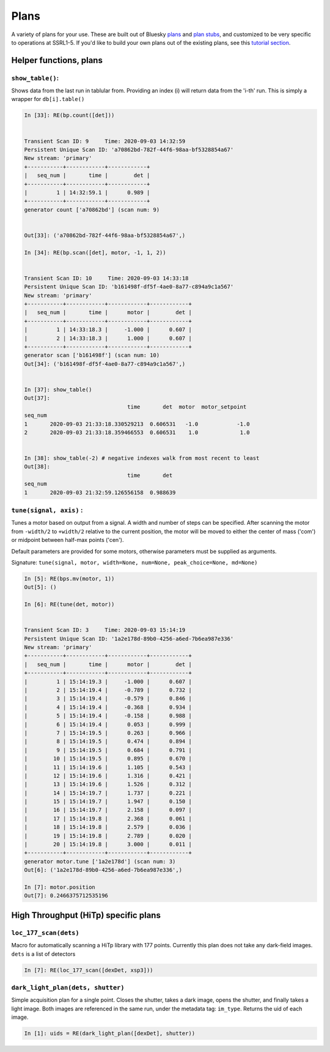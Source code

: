 =====
Plans
=====

A variety of plans for your use.  These are built out of Bluesky 
`plans`_ and `plan stubs`_, and customized to be very specific to operations 
at SSRL1-5.  If you'd like to build
your own plans out of the existing plans, see this `tutorial section`_.

.. _plans:  https://blueskyproject.io/bluesky/plans.html#pre-assembled-plans
.. _plan stubs: https://blueskyproject.io/bluesky/plans.html#stub-plans
.. _tutorial section: https://nsls-ii.github.io/bluesky/tutorial.html#plans-in-series

Helper functions, plans
=======================

``show_table()``:
-----------------
Shows data from the last run in tablular from.  Providing an index (i) 
will return data from the 'i-th' run.  This is simply a wrapper for ``db[i].table()``

.. code:: ipython

    In [33]: RE(bp.count([det]))


    Transient Scan ID: 9     Time: 2020-09-03 14:32:59
    Persistent Unique Scan ID: 'a70862bd-782f-44f6-98aa-bf5328854a67'
    New stream: 'primary'
    +-----------+------------+------------+
    |   seq_num |       time |        det |
    +-----------+------------+------------+
    |         1 | 14:32:59.1 |      0.989 |
    +-----------+------------+------------+
    generator count ['a70862bd'] (scan num: 9)


    Out[33]: ('a70862bd-782f-44f6-98aa-bf5328854a67',)

    In [34]: RE(bp.scan([det], motor, -1, 1, 2))


    Transient Scan ID: 10     Time: 2020-09-03 14:33:18
    Persistent Unique Scan ID: 'b161498f-df5f-4ae0-8a77-c894a9c1a567'
    New stream: 'primary'
    +-----------+------------+------------+------------+
    |   seq_num |       time |      motor |        det |
    +-----------+------------+------------+------------+
    |         1 | 14:33:18.3 |     -1.000 |      0.607 |
    |         2 | 14:33:18.3 |      1.000 |      0.607 |
    +-----------+------------+------------+------------+
    generator scan ['b161498f'] (scan num: 10)
    Out[34]: ('b161498f-df5f-4ae0-8a77-c894a9c1a567',)

    
    In [37]: show_table()
    Out[37]: 
                                    time       det  motor  motor_setpoint
    seq_num
    1       2020-09-03 21:33:18.330529213  0.606531   -1.0            -1.0
    2       2020-09-03 21:33:18.359466553  0.606531    1.0             1.0


    In [38]: show_table(-2) # negative indexes walk from most recent to least
    Out[38]: 
                                    time       det
    seq_num
    1       2020-09-03 21:32:59.126556158  0.988639

``tune(signal, axis)`` : 
------------------------
Tunes a motor based on output from a signal.  A width and number of steps can be
specified.  After scanning the motor from ``-width/2`` to ``+width/2`` relative
to the current position, the motor will be moved to either the center of mass 
('com') or midpoint between half-max points ('cen').  

Default parameters are provided for some motors, otherwise parameters must be
supplied as arguments. 

Signature: 
``tune(signal, motor, width=None, num=None, peak_choice=None, md=None)``

.. code:: ipython

    In [5]: RE(bps.mv(motor, 1))
    Out[5]: ()

    In [6]: RE(tune(det, motor))


    Transient Scan ID: 3     Time: 2020-09-03 15:14:19
    Persistent Unique Scan ID: '1a2e178d-89b0-4256-a6ed-7b6ea987e336'
    New stream: 'primary'
    +-----------+------------+------------+------------+
    |   seq_num |       time |      motor |        det |
    +-----------+------------+------------+------------+
    |         1 | 15:14:19.3 |     -1.000 |      0.607 |
    |         2 | 15:14:19.4 |     -0.789 |      0.732 |
    |         3 | 15:14:19.4 |     -0.579 |      0.846 |
    |         4 | 15:14:19.4 |     -0.368 |      0.934 |
    |         5 | 15:14:19.4 |     -0.158 |      0.988 |
    |         6 | 15:14:19.4 |      0.053 |      0.999 |
    |         7 | 15:14:19.5 |      0.263 |      0.966 |
    |         8 | 15:14:19.5 |      0.474 |      0.894 |
    |         9 | 15:14:19.5 |      0.684 |      0.791 |
    |        10 | 15:14:19.5 |      0.895 |      0.670 |
    |        11 | 15:14:19.6 |      1.105 |      0.543 |
    |        12 | 15:14:19.6 |      1.316 |      0.421 |
    |        13 | 15:14:19.6 |      1.526 |      0.312 |
    |        14 | 15:14:19.7 |      1.737 |      0.221 |
    |        15 | 15:14:19.7 |      1.947 |      0.150 |
    |        16 | 15:14:19.7 |      2.158 |      0.097 |
    |        17 | 15:14:19.8 |      2.368 |      0.061 |
    |        18 | 15:14:19.8 |      2.579 |      0.036 |
    |        19 | 15:14:19.8 |      2.789 |      0.020 |
    |        20 | 15:14:19.8 |      3.000 |      0.011 |
    +-----------+------------+------------+------------+
    generator motor.tune ['1a2e178d'] (scan num: 3)
    Out[6]: ('1a2e178d-89b0-4256-a6ed-7b6ea987e336',)

    In [7]: motor.position
    Out[7]: 0.2466375712535196



High Throughput (HiTp) specific plans
=====================================

``loc_177_scan(dets)``
----------------------
Macro for automatically scanning a HiTp library with 177 points.  Currently this
plan does not take any dark-field images.  ``dets`` is a list of detectors

.. code:: ipython

    In [7]: RE(loc_177_scan([dexDet, xsp3]))


``dark_light_plan(dets, shutter)``
----------------------------------
Simple acquisition plan for a single point.  Closes the shutter, takes a dark 
image, opens the shutter, and finally takes a light image.  Both images are 
referenced in the same run, under the metadata tag: ``im_type``.  Returns the 
uid of each image.  

.. code:: ipython

    In [1]: uids = RE(dark_light_plan([dexDet], shutter))

.. exp_time_plan
.. multi_acquire plan
